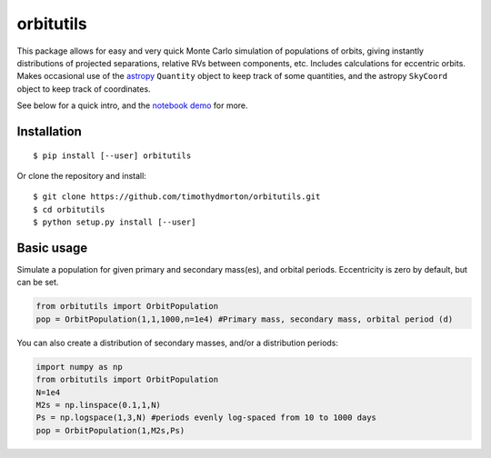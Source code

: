 orbitutils
==========
This package allows for easy and very quick Monte Carlo simulation of populations of orbits, giving instantly distributions of projected separations, relative RVs between components, etc.  Includes calculations for eccentric orbits.  Makes occasional use of the `astropy <www.astropy.org>`_ ``Quantity`` object to keep track of some quantities, and the astropy ``SkyCoord`` object to keep track of coordinates. 


See below for a quick intro, and the `notebook demo <http://nbviewer.ipython.org/github/timothydmorton/orbitutils/blob/master/notebooks/demo.ipynb>`_ for more.

Installation
------------

::

   $ pip install [--user] orbitutils
   
Or clone the repository and install:

::

    $ git clone https://github.com/timothydmorton/orbitutils.git
    $ cd orbitutils
    $ python setup.py install [--user]

Basic usage
-----------

Simulate a population for given primary and secondary mass(es), and orbital periods.  Eccentricity is zero by default, but can be set.

.. code-block:: python

    from orbitutils import OrbitPopulation
    pop = OrbitPopulation(1,1,1000,n=1e4) #Primary mass, secondary mass, orbital period (d)

You can also create a distribution of secondary masses, and/or a distribution periods:

.. code-block:: python

    import numpy as np
    from orbitutils import OrbitPopulation
    N=1e4
    M2s = np.linspace(0.1,1,N)
    Ps = np.logspace(1,3,N) #periods evenly log-spaced from 10 to 1000 days
    pop = OrbitPopulation(1,M2s,Ps)


